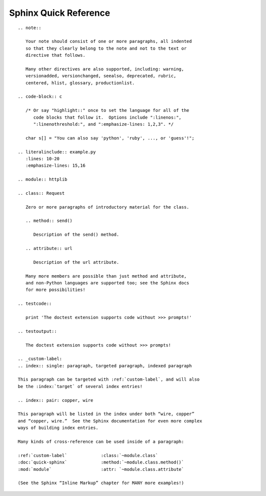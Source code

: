 
Sphinx Quick Reference
======================

::

 .. note::

    Your note should consist of one or more paragraphs, all indented
    so that they clearly belong to the note and not to the text or
    directive that follows.

    Many other directives are also supported, including: warning,
    versionadded, versionchanged, seealso, deprecated, rubric,
    centered, hlist, glossary, productionlist.

 .. code-block:: c

    /* Or say "highlight::" once to set the language for all of the
       code blocks that follow it.  Options include ":linenos:",
       ":linenothreshold:", and ":emphasize-lines: 1,2,3". */

    char s[] = "You can also say 'python', 'ruby', ..., or 'guess'!";

 .. literalinclude:: example.py
    :lines: 10-20
    :emphasize-lines: 15,16

 .. module:: httplib

 .. class:: Request

    Zero or more paragraphs of introductory material for the class.

    .. method:: send()

       Description of the send() method.

    .. attribute:: url

       Description of the url attribute.

    Many more members are possible than just method and attribute,
    and non-Python languages are supported too; see the Sphinx docs
    for more possibilities!

 .. testcode::

    print 'The doctest extension supports code without >>> prompts!'

 .. testoutput::

    The doctest extension supports code without >>> prompts!

 .. _custom-label:
 .. index:: single: paragraph, targeted paragraph, indexed paragraph

 This paragraph can be targeted with :ref:`custom-label`, and will also
 be the :index:`target` of several index entries!

 .. index:: pair: copper, wire

 This paragraph will be listed in the index under both “wire, copper”
 and “copper, wire.”  See the Sphinx documentation for even more complex
 ways of building index entries.

 Many kinds of cross-reference can be used inside of a paragraph:

 :ref:`custom-label`             :class:`~module.class`
 :doc:`quick-sphinx`             :method:`~module.class.method()`
 :mod:`module`                   :attr: `~module.class.attribute`

 (See the Sphinx “Inline Markup” chapter for MANY more examples!)

